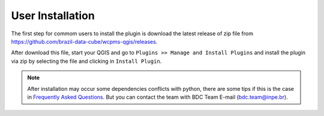 ..
    This file is part of Python QGIS Plugin for WCPMS.
    Copyright (C) 2024 INPE.

    This program is free software: you can redistribute it and/or modify
    it under the terms of the GNU General Public License as published by
    the Free Software Foundation, either version 3 of the License, or
    (at your option) any later version.

    This program is distributed in the hope that it will be useful,
    but WITHOUT ANY WARRANTY; without even the implied warranty of
    MERCHANTABILITY or FITNESS FOR A PARTICULAR PURPOSE. See the
    GNU General Public License for more details.

    You should have received a copy of the GNU General Public License
    along with this program. If not, see <https://www.gnu.org/licenses/gpl-3.0.html>.


=================
User Installation
=================

The first step for commom users to install the plugin is download the latest release of zip file from `https://github.com/brazil-data-cube/wcpms-qgis/releases <https://github.com/brazil-data-cube/wcpms-qgis/releases>`_.

After download this file, start your QGIS and go to ``Plugins >> Manage and Install Plugins`` and install the plugin via zip by selecting the file and clicking in ``Install Plugin``.

.. image:: ./assets/screenshots/install_zip.png
    :width: 100%
    :alt: Install from zip



.. note::

    After installation may occur some dependencies conflicts with python, there are some tips if this is the case in `Frequently Asked Questions <./faq.html>`_. But you can contact the team with BDC Team E-mail (`bdc.team@inpe.br <mailto:bdc.team@inpe.br>`_).

